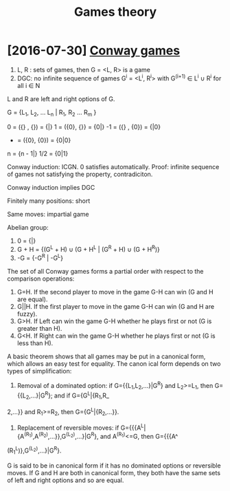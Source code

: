 #+TITLE: Games theory
#+filetags: gamestheory


* [2016-07-30] [[http://mathworld.wolfram.com/ConwayGame.html][Conway games]]
:PROPERTIES:
:ID:       f33c68191345fd572ea0d82380984692
:END:
1. L, R : sets of games, then G = <L, R> is a game
2. DGC: no infinite sequence of games G^i = <L^i, R^i> with G^(i+1) \in L^i \cup R^i for all i \in N

L and R are left and right options of G.

G = {L_1, L_2, ... L_n | R_1, R_2 ... R_m }

0  = ({} , {})  = {|}
1  = ({0}, {}}  = {0|}
-1 = ({} , {0}) = {|0}
- = ({0}, {0}) = {0|0}
n = {n - 1|}
1/2 = {0|1}

Conway induction: ICGN. 0 satisfies automatically.
Proof: infinite sequence of games not satisfying the property, contradiciton.

Conway induction implies DGC

Finitely many positions: short

Same moves: impartial game


Abelian group:

1. 0 = {|}
2. G + H = {(G^L + H) \cup (G + H^L | (G^R + H) \cup (G + H^R)}
3. -G = {-G^R | -G^L}

The set of all Conway games forms a partial order with respect to the comparison operations:

1. G=H. If the second player to move in the game G-H can win (G and H are equal).
2. G||H. If the first player to move in the game G-H can win (G and H are fuzzy).
3. G>H. If Left can win the game G-H whether he plays first or not (G is greater than H).
4. G<H. If Right can win the game G-H whether he plays first or not (G is less than H).


        A basic theorem shows that all games may be put in a canonical form, which allows an easy test for equality. The canon
ical form depends on two types of simplification:

1. Removal of a dominated option: if G={{L_1,L_2,...}|G^R} and L_2>=L_1, then G={{L_2,...}|G^R}; and if G={G^L|{R_1,R_
2,...}} and R_1>=R_2, then  G={G^L|{R_2,...}}.
1. Replacement of reversible moves: if G={{{A^L|{A^(R_1),A^(R_2),...}},G^(L_2),...}|G^R}, and A^(R_1)<=G, then G={{{A^
(R_1^L)},G^(L_2),...}|G^R}.

       G is said to be in canonical form if it has no dominated options or reversible moves. If G and H are both in canonical
form, they both have the same sets of left and right options and so are equal.

